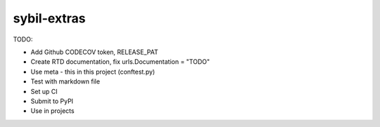 sybil-extras
============

TODO:

- Add Github CODECOV token, RELEASE_PAT
- Create RTD documentation, fix urls.Documentation = "TODO"
- Use meta - this in this project (conftest.py)
- Test with markdown file
- Set up CI
- Submit to PyPI
- Use in projects
